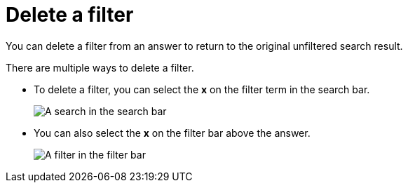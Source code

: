= Delete a filter
:last_updated: 12/30/2020
:experimental:
:linkattrs:
:page-partial:
:page-aliases: /end-user/search/delete-a-filter.adoc
:description: You can delete a filter from an answer to return to the original unfiltered search result.

You can delete a filter from an answer to return to the original unfiltered search result.

There are multiple ways to delete a filter.

* To delete a filter, you can select the *x* on the filter term in the search bar.
+
image::delete-a-filter-from-search-bar.png[A search in the search bar, with the x over the filter token highlighted]

* You can also select the *x* on the filter bar above the answer.
+
image::delete-a-filter-from-filter-bar.png[A filter in the filter bar, with the x over the filter token highlighted]
